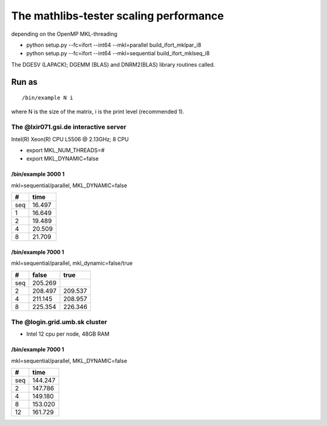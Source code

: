 =======================================
The mathlibs-tester scaling performance
=======================================

depending on the OpenMP MKL-threading

-  python setup.py --fc=ifort --int64 --mkl=parallel build_ifort_mklpar_i8
-  python setup.py --fc=ifort --int64 --mkl=sequential build_ifort_mklseq_i8

The DGESV (LAPACK); DGEMM (BLAS) and DNRM2(BLAS) library routines called.

Run as
^^^^^^
::

 /bin/example N i

where N is the size of the matrix, i is the print level (recommended 1).

The @lxir071.gsi.de interactive server
--------------------------------------

Intel(R) Xeon(R) CPU L5506 @ 2.13GHz;  8 CPU 

- export MKL_NUM_THREADS=#
- export MKL_DYNAMIC=false

/bin/example 3000 1
~~~~~~~~~~~~~~~~~~~
mkl=sequential/parallel, MKL_DYNAMIC=false

===  ======
#     time
===  ======
seq  16.497
1    16.649 
2    19.489
4    20.509
8    21.709
===  ======

/bin/example 7000 1
~~~~~~~~~~~~~~~~~~~
mkl=sequential/parallel, mkl_dynamic=false/true

===  =======   =======
#     false     true
===  =======   =======
seq  205.269
2    208.497   209.537
4    211.145   208.957
8    225.354   226.346
===  =======   =======

The @login.grid.umb.sk cluster
------------------------------
- Intel 12 cpu per node, 48GB RAM

/bin/example 7000 1
~~~~~~~~~~~~~~~~~~~~
mkl=sequential/parallel, MKL_DYNAMIC=false

=== =======
#    time
=== =======
seq 144.247
2   147.786
4   149.180   
8   153.020
12  161.729
=== =======

